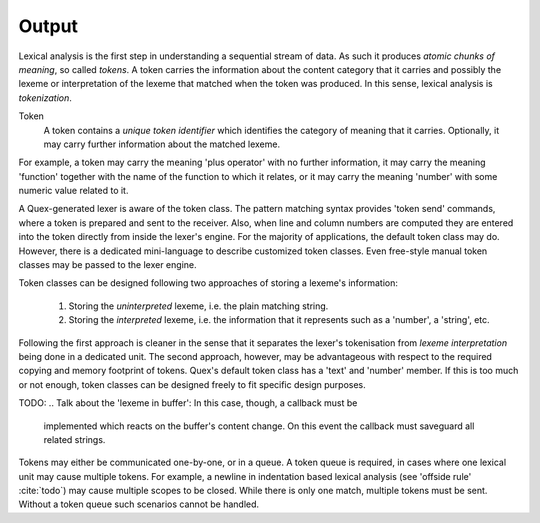 Output
======

Lexical analysis is the first step in understanding a sequential stream
of data. As such it produces *atomic chunks of meaning*, so called *tokens*.
A token carries the information about the content category that it carries and
possibly the lexeme or interpretation of the lexeme that matched when the token
was produced.  In this sense, lexical analysis is *tokenization*. 

Token
   A token contains a *unique token identifier* which identifies the category 
   of meaning that it carries. Optionally, it may carry further information 
   about the matched lexeme. 

For example, a token may carry the meaning 'plus operator' with no further
information, it may carry the meaning 'function' together with the name of the
function to which it relates, or it may carry the meaning 'number' with some
numeric value related to it. 

A Quex-generated lexer is aware of the token class. The pattern matching syntax
provides 'token send' commands, where a token is prepared and sent to the
receiver. Also, when line and column numbers are computed they are entered into
the token directly from inside the lexer's engine. For the majority of
applications, the default token class may do. However, there is a dedicated
mini-language to describe customized token classes. Even free-style manual
token classes may be passed to the lexer engine.

Token classes can be designed following two approaches of storing a 
lexeme's information:

 #. Storing the *uninterpreted* lexeme, i.e. the plain matching string.

 #. Storing the *interpreted* lexeme, i.e. the information that it
    represents such as a 'number', a 'string', etc.

Following the first approach is cleaner in the sense that it separates
the lexer's tokenisation from *lexeme interpretation* being done in a 
dedicated unit. The second approach, however, may be advantageous with
respect to the required copying and memory footprint of tokens. Quex's
default token class has a 'text' and 'number' member. If this is too
much or not enough, token classes can be designed freely to fit specific 
design purposes.

TODO:
.. Talk about the 'lexeme in buffer': In this case, though, a callback must be
   implemented which reacts on the buffer's content change. On this event the
   callback must saveguard all related strings.

Tokens may either be communicated one-by-one, or in a queue. A token queue is
required, in cases where one lexical unit may cause multiple tokens.  For
example, a newline in indentation based lexical analysis (see 'offside rule'
:cite:`todo`) may cause multiple scopes to be closed. While there is only one
match, multiple tokens must be sent. Without a token queue such scenarios
cannot be handled.

.. rubric: Footnotes

